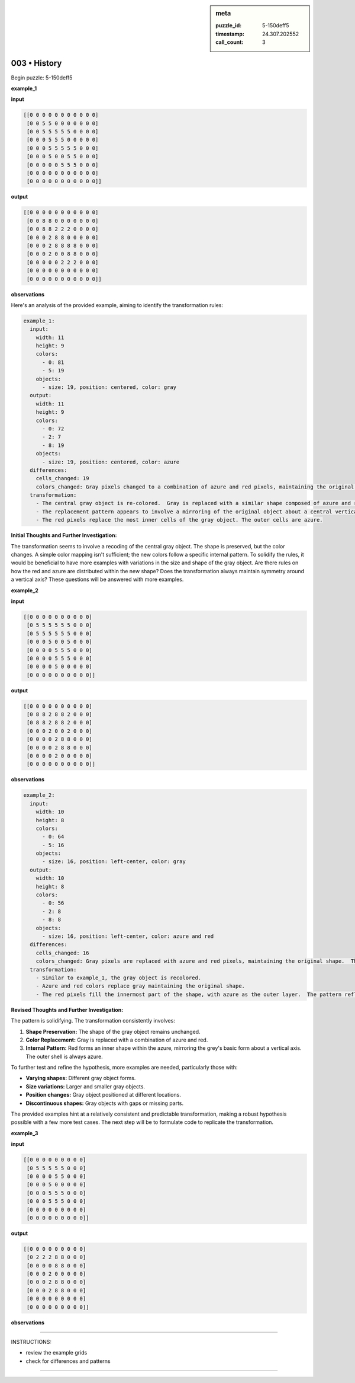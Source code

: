.. sidebar:: meta

   :puzzle_id: 5-150deff5
   :timestamp: 24.307.202552
   :call_count: 3

003 • History
=============


Begin puzzle: 5-150deff5



**example_1**



**input**



.. code-block::

    [[0 0 0 0 0 0 0 0 0 0 0]
     [0 0 5 5 0 0 0 0 0 0 0]
     [0 0 5 5 5 5 5 0 0 0 0]
     [0 0 0 5 5 5 0 0 0 0 0]
     [0 0 0 5 5 5 5 5 0 0 0]
     [0 0 0 5 0 0 5 5 0 0 0]
     [0 0 0 0 0 5 5 5 0 0 0]
     [0 0 0 0 0 0 0 0 0 0 0]
     [0 0 0 0 0 0 0 0 0 0 0]]


.. image:: _images/000-example_1_input.png
   :alt: _images/000-example_1_input.png



**output**



.. code-block::

    [[0 0 0 0 0 0 0 0 0 0 0]
     [0 0 8 8 0 0 0 0 0 0 0]
     [0 0 8 8 2 2 2 0 0 0 0]
     [0 0 0 2 8 8 0 0 0 0 0]
     [0 0 0 2 8 8 8 8 0 0 0]
     [0 0 0 2 0 0 8 8 0 0 0]
     [0 0 0 0 0 2 2 2 0 0 0]
     [0 0 0 0 0 0 0 0 0 0 0]
     [0 0 0 0 0 0 0 0 0 0 0]]


.. image:: _images/000-example_1_output.png
   :alt: _images/000-example_1_output.png



**observations**



Here's an analysis of the provided example, aiming to identify the transformation rules:

.. code-block:: yaml

   example_1:
     input:
       width: 11
       height: 9
       colors:
         - 0: 81
         - 5: 19
       objects:
         - size: 19, position: centered, color: gray
     output:
       width: 11
       height: 9
       colors:
         - 0: 72
         - 2: 7
         - 8: 19
       objects:
         - size: 19, position: centered, color: azure
     differences:
       cells_changed: 19
       colors_changed: Gray pixels changed to a combination of azure and red pixels, maintaining the original shape.
     transformation:
       - The central gray object is re-colored.  Gray is replaced with a similar shape composed of azure and red.
       - The replacement pattern appears to involve a mirroring of the original object about a central vertical axis.
       - The red pixels replace the most inner cells of the gray object. The outer cells are azure.

**Initial Thoughts and Further Investigation:**

The transformation seems to involve a recoding of the central gray object. The shape is preserved, but the color changes.  A simple color mapping isn't sufficient; the new colors follow a specific internal pattern.  To solidify the rules, it would be beneficial to have more examples with variations in the size and shape of the gray object.  Are there rules on how the red and azure are distributed within the new shape?  Does the transformation always maintain symmetry around a vertical axis?  These questions will be answered with more examples.



**example_2**



**input**



.. code-block::

    [[0 0 0 0 0 0 0 0 0 0]
     [0 5 5 5 5 5 5 0 0 0]
     [0 5 5 5 5 5 5 0 0 0]
     [0 0 0 5 0 0 5 0 0 0]
     [0 0 0 0 5 5 5 0 0 0]
     [0 0 0 0 5 5 5 0 0 0]
     [0 0 0 0 5 0 0 0 0 0]
     [0 0 0 0 0 0 0 0 0 0]]


.. image:: _images/001-example_2_input.png
   :alt: _images/001-example_2_input.png



**output**



.. code-block::

    [[0 0 0 0 0 0 0 0 0 0]
     [0 8 8 2 8 8 2 0 0 0]
     [0 8 8 2 8 8 2 0 0 0]
     [0 0 0 2 0 0 2 0 0 0]
     [0 0 0 0 2 8 8 0 0 0]
     [0 0 0 0 2 8 8 0 0 0]
     [0 0 0 0 2 0 0 0 0 0]
     [0 0 0 0 0 0 0 0 0 0]]


.. image:: _images/001-example_2_output.png
   :alt: _images/001-example_2_output.png



**observations**



.. code-block:: yaml

   example_2:
     input:
       width: 10
       height: 8
       colors:
         - 0: 64
         - 5: 16
       objects:
         - size: 16, position: left-center, color: gray
     output:
       width: 10
       height: 8
       colors:
         - 0: 56
         - 2: 8
         - 8: 8
       objects:
         - size: 16, position: left-center, color: azure and red
     differences:
       cells_changed: 16
       colors_changed: Gray pixels are replaced with azure and red pixels, maintaining the original shape.  The replacement pattern mirrors the shape of the original grey object.
     transformation:
       - Similar to example_1, the gray object is recolored.
       - Azure and red colors replace gray maintaining the original shape.
       - The red pixels fill the innermost part of the shape, with azure as the outer layer.  The pattern reflects across a vertical axis

**Revised Thoughts and Further Investigation:**

The pattern is solidifying.  The transformation consistently involves:


#. **Shape Preservation:** The shape of the gray object remains unchanged.
#. **Color Replacement:** Gray is replaced with a combination of azure and red.
#. **Internal Pattern:** Red forms an inner shape within the azure, mirroring the grey's basic form about a vertical axis.  The outer shell is always azure.

To further test and refine the hypothesis, more examples are needed, particularly those with:


* **Varying shapes:**  Different gray object forms.
* **Size variations:** Larger and smaller gray objects.
* **Position changes:** Gray object positioned at different locations.
* **Discontinuous shapes:**  Gray objects with gaps or missing parts.

The provided examples hint at a relatively consistent and predictable transformation, making a robust hypothesis possible with a few more test cases.  The next step will be to formulate code to replicate the transformation.



**example_3**



**input**



.. code-block::

    [[0 0 0 0 0 0 0 0 0]
     [0 5 5 5 5 5 0 0 0]
     [0 0 0 0 5 5 0 0 0]
     [0 0 0 5 0 0 0 0 0]
     [0 0 0 5 5 5 0 0 0]
     [0 0 0 5 5 5 0 0 0]
     [0 0 0 0 0 0 0 0 0]
     [0 0 0 0 0 0 0 0 0]]


.. image:: _images/002-example_3_input.png
   :alt: _images/002-example_3_input.png



**output**



.. code-block::

    [[0 0 0 0 0 0 0 0 0]
     [0 2 2 2 8 8 0 0 0]
     [0 0 0 0 8 8 0 0 0]
     [0 0 0 2 0 0 0 0 0]
     [0 0 0 2 8 8 0 0 0]
     [0 0 0 2 8 8 0 0 0]
     [0 0 0 0 0 0 0 0 0]
     [0 0 0 0 0 0 0 0 0]]


.. image:: _images/002-example_3_output.png
   :alt: _images/002-example_3_output.png



**observations**



================================================================================



INSTRUCTIONS:




* review the example grids




* check for differences and patterns



.. seealso::

   - :doc:`003-prompt`
   - :doc:`003-response`



====


